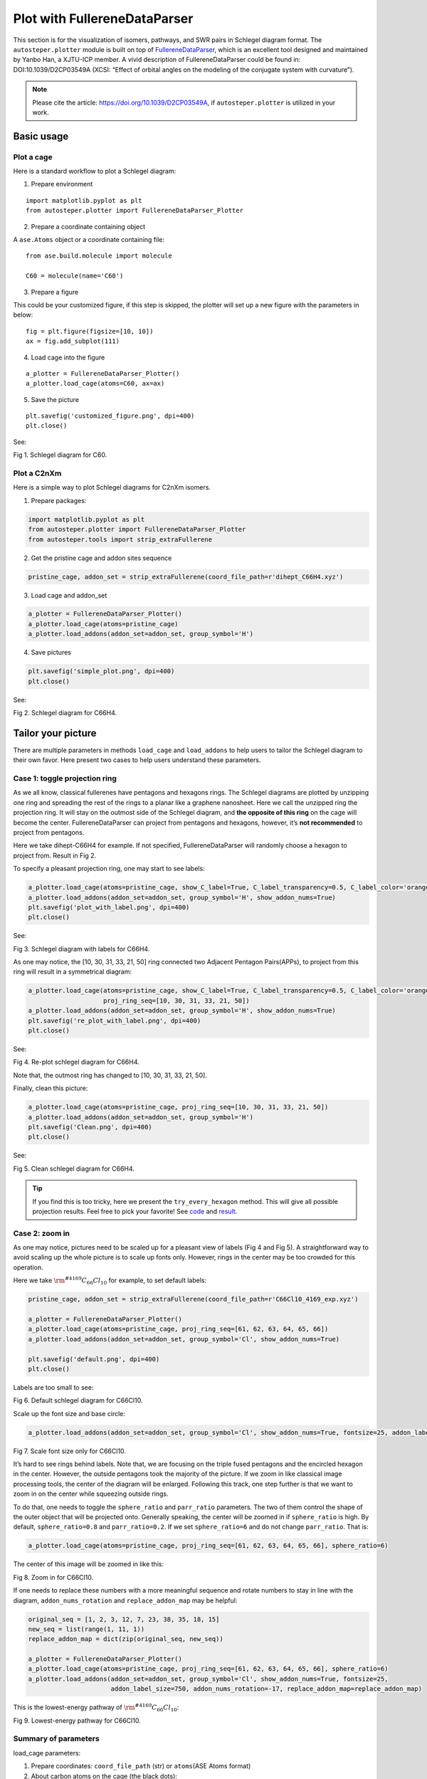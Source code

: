 Plot with FullereneDataParser
=============================

This section is for the visualization of isomers, pathways, and SWR
pairs in Schlegel diagram format. The ``autosteper.plotter`` module is
built on top of
`FullereneDataParser <https://github.com/XJTU-ICP/FullereneDataParser>`__,
which is an excellent tool designed and maintained by Yanbo Han, a
XJTU-ICP member. A vivid description of FullereneDataParser could be
found in: DOI:10.1039/D2CP03549A (XCSI: “Effect of orbital angles on the
modeling of the conjugate system with curvature”).

.. note::

   Please cite the article: https://doi.org/10.1039/D2CP03549A, if ``autosteper.plotter`` is utilized in your work.


Basic usage
-----------

Plot a cage
~~~~~~~~~~~

Here is a standard workflow to plot a Schlegel diagram:

1. Prepare environment

::

   import matplotlib.pyplot as plt
   from autosteper.plotter import FullereneDataParser_Plotter

2. Prepare a coordinate containing object

A ``ase.Atoms`` object or a coordinate containing file:

::

   from ase.build.molecule import molecule

   C60 = molecule(name='C60')

3. Prepare a figure

This could be your customized figure, if this step is skipped, the
plotter will set up a new figure with the parameters in below:

::

   fig = plt.figure(figsize=[10, 10])
   ax = fig.add_subplot(111)

4. Load cage into the figure

::

   a_plotter = FullereneDataParser_Plotter()
   a_plotter.load_cage(atoms=C60, ax=ax)

5. Save the picture

::

   plt.savefig('customized_figure.png', dpi=400)
   plt.close()

See:

.. image:: ./fig/pure.png
   :width: 400
   :alt: root
   :align: center

.. raw:: html

   <center>

Fig 1. Schlegel diagram for C60.

.. raw:: html

   </center>

Plot a C2nXm
~~~~~~~~~~~~

Here is a simple way to plot Schlegel diagrams for C2nXm isomers.

1. Prepare packages:

.. code:: python

   import matplotlib.pyplot as plt
   from autosteper.plotter import FullereneDataParser_Plotter
   from autosteper.tools import strip_extraFullerene

2. Get the pristine cage and addon sites sequence

.. code:: python

   pristine_cage, addon_set = strip_extraFullerene(coord_file_path=r'dihept_C66H4.xyz')

3. Load cage and addon_set

.. code:: python

   a_plotter = FullereneDataParser_Plotter()
   a_plotter.load_cage(atoms=pristine_cage)
   a_plotter.load_addons(addon_set=addon_set, group_symbol='H')

4. Save pictures

.. code:: python

   plt.savefig('simple_plot.png', dpi=400)
   plt.close()

See:

.. image:: ./fig/simple_plot.png
   :width: 400
   :alt: root
   :align: center

.. raw:: html

   <center>

Fig 2. Schlegel diagram for C66H4.

.. raw:: html

   </center>

Tailor your picture
-------------------

There are multiple parameters in methods ``load_cage`` and
``load_addons`` to help users to tailor the Schlegel diagram to their
own favor. Here present two cases to help users understand these
parameters.

Case 1: toggle projection ring
~~~~~~~~~~~~~~~~~~~~~~~~~~~~~~

As we all know, classical fullerenes have pentagons and hexagons rings.
The Schlegel diagrams are plotted by unzipping one ring and spreading
the rest of the rings to a planar like a graphene nanosheet. Here we
call the unzipped ring the projection ring. It will stay on the outmost
side of the Schlegel diagram, and **the opposite of this ring** on the
cage will become the center. FullereneDataParser can project from
pentagons and hexagons, however, it’s **not recommended** to project
from pentagons.

Here we take dihept-C66H4 for example. If not specified,
FullereneDataParser will randomly choose a hexagon to project from.
Result in Fig 2.

To specify a pleasant projection ring, one may start to see labels:

.. code:: python

   a_plotter.load_cage(atoms=pristine_cage, show_C_label=True, C_label_transparency=0.5, C_label_color='orange')
   a_plotter.load_addons(addon_set=addon_set, group_symbol='H', show_addon_nums=True)
   plt.savefig('plot_with_label.png', dpi=400)
   plt.close()

See:

.. image:: ./fig/plot_with_label.png
   :width: 700
   :alt: root
   :align: center

.. raw:: html

   <center>

Fig 3. Schlegel diagram with labels for C66H4.

.. raw:: html

   </center>

As one may notice, the [10, 30, 31, 33, 21, 50] ring connected two
Adjacent Pentagon Pairs(APPs), to project from this ring will result in
a symmetrical diagram:

.. code:: python

   a_plotter.load_cage(atoms=pristine_cage, show_C_label=True, C_label_transparency=0.5, C_label_color='orange',
                       proj_ring_seq=[10, 30, 31, 33, 21, 50])
   a_plotter.load_addons(addon_set=addon_set, group_symbol='H', show_addon_nums=True)
   plt.savefig('re_plot_with_label.png', dpi=400)
   plt.close()

See:

.. image:: ./fig/re_plot_with_label.png
   :width: 700
   :alt: root
   :align: center

.. raw:: html

   <center>

Fig 4. Re-plot schlegel diagram for C66H4.

.. raw:: html

   </center>

Note that, the outmost ring has changed to [10, 30, 31, 33, 21, 50].

Finally, clean this picture:

.. code:: python

   a_plotter.load_cage(atoms=pristine_cage, proj_ring_seq=[10, 30, 31, 33, 21, 50])
   a_plotter.load_addons(addon_set=addon_set, group_symbol='H')
   plt.savefig('Clean.png', dpi=400)
   plt.close()

See:

.. image:: ./fig/Clean.png
   :width: 400
   :alt: root
   :align: center

.. raw:: html

   <center>

Fig 5. Clean schlegel diagram for C66H4.

.. raw:: html

   </center>


.. tip::

   If you find this is too tricky, here we present the
   ``try_every_hexagon`` method. This will give all possible projection
   results. Feel free to pick your favorite! See
   `code <https://github.com/Franklalalala/AutoSteper/blob/master/gym/plot_with_FullerneDataParser/plot_C2nXm/plot_C2nXm.py#L23>`__
   and `result <https://github.com/Franklalalala/AutoSteper/tree/master/gym/plot_with_FullerneDataParser/plot_C2nXm/try_all_hexagons>`__.


Case 2: zoom in
~~~~~~~~~~~~~~~

As one may notice, pictures need to be scaled up for a pleasant view of
labels (Fig 4 and Fig 5). A straightforward way to avoid scaling up the
whole picture is to scale up fonts only. However, rings in the center
may be too crowded for this operation.

Here we take :math:`\rm ^{\#4169}C_{66}Cl_{10}` for example, to set
default labels:

.. code:: python

   pristine_cage, addon_set = strip_extraFullerene(coord_file_path=r'C66Cl10_4169_exp.xyz')

   a_plotter = FullereneDataParser_Plotter()
   a_plotter.load_cage(atoms=pristine_cage, proj_ring_seq=[61, 62, 63, 64, 65, 66])
   a_plotter.load_addons(addon_set=addon_set, group_symbol='Cl', show_addon_nums=True)

   plt.savefig('default.png', dpi=400)
   plt.close()

Labels are too small to see:

.. image:: ./fig/default.png
   :width: 400
   :alt: root
   :align: center

.. raw:: html

   <center>

Fig 6. Default schlegel diagram for C66Cl10.

.. raw:: html

   </center>

Scale up the font size and base circle:

.. code:: python

   a_plotter.load_addons(addon_set=addon_set, group_symbol='Cl', show_addon_nums=True, fontsize=25, addon_label_size=750)

.. image:: ./fig/scale_font_only.png
   :width: 400
   :alt: root
   :align: center

.. raw:: html

   <center>

Fig 7. Scale font size only for C66Cl10.

.. raw:: html

   </center>

It’s hard to see rings behind labels. Note that, we are focusing on the
triple fused pentagons and the encircled hexagon in the center. However,
the outside pentagons took the majority of the picture. If we zoom in
like classical image processing tools, the center of the diagram will be
enlarged. Following this track, one step further is that we want to zoom
in on the center while squeezing outside rings.

To do that, one needs to toggle the ``sphere_ratio`` and ``parr_ratio``
parameters. The two of them control the shape of the outer object that
will be projected onto. Generally speaking, the center will be zoomed in
if ``sphere_ratio`` is high. By default, ``sphere_ratio=0.8`` and
``parr_ratio=0.2``. If we set ``sphere_ratio=6`` and do not change
``parr_ratio``. That is:

.. code:: python

   a_plotter.load_cage(atoms=pristine_cage, proj_ring_seq=[61, 62, 63, 64, 65, 66], sphere_ratio=6)

The center of this image will be zoomed in like this:

.. image:: ./fig/zoom_in.png
   :width: 400
   :alt: root
   :align: center

.. raw:: html

   <center>

Fig 8. Zoom in for C66Cl10.

.. raw:: html

   </center>

If one needs to replace these numbers with a more meaningful sequence
and rotate numbers to stay in line with the diagram,
``addon_nums_rotation`` and ``replace_addon_map`` may be helpful:

.. code:: python

   original_seq = [1, 2, 3, 12, 7, 23, 38, 35, 18, 15]
   new_seq = list(range(1, 11, 1))
   replace_addon_map = dict(zip(original_seq, new_seq))

   a_plotter = FullereneDataParser_Plotter()
   a_plotter.load_cage(atoms=pristine_cage, proj_ring_seq=[61, 62, 63, 64, 65, 66], sphere_ratio=6)
   a_plotter.load_addons(addon_set=addon_set, group_symbol='Cl', show_addon_nums=True, fontsize=25,
                         addon_label_size=750, addon_nums_rotation=-17, replace_addon_map=replace_addon_map)

This is the lowest-energy pathway of :math:`\rm ^{\#4169}C_{66}Cl_{10}`:

.. image:: ./fig/pathway_final.png
   :width: 400
   :alt: root
   :align: center

.. raw:: html

   <center>

Fig 9. Lowest-energy pathway for C66Cl10.

.. raw:: html

   </center>

Summary of parameters
~~~~~~~~~~~~~~~~~~~~~

load_cage parameters:

1. Prepare coordinates: ``coord_file_path`` (str) or ``atoms``\ (ASE
   Atoms format)
2. About carbon atoms on the cage (the black dots):

   -  ``C_label_color``: by default, it’s ``black``
   -  ``C_label_transparency``: by default, it’s solid 1
   -  ``show_C_label``: show numbers on top of carbon atoms

3. Which ring to project from: ``proj_ring_seq``, set or list, **start
   from 1**
4. About pentagons:

   -  ``pentagon_color``: by default, it’s ``orange``
   -  ``pentagon_transparency``: by default, it’s 0.5. This parameter is
      useful when projecting from pentagons, which will result in
      disaster, again, we **do not recommend** projecting from
      pentagons.

5. Zoom in:

   -  ``sphere_ratio, parr_ratio``: by default, it’s ``0.8:0.2``, turn
      ``sphere_ratio`` up will zoom in.

6. ax: figure handle to plot, by default, a [10, 10] figure will set up.

load_addon parameters:

-  ``addon_set``: cage sites that are functionalied by groups. (Caution:
   addon set start from 0)
-  ``addon_color``: color of addons on diagram
-  ``group_symbol``: symbol of groups, this will help to assign default
   colors if ``addon_color`` not specified.
-  ``addon_label_size``: size of labels
-  ``show_addon_nums``: set true to see numbers of addons
-  ``addon_nums_rotation``: set true to rotate these numbers
-  ``replace_addon_map``: a map to replace addon numbers

Plot low e isomers
------------------

A simple loop will do for good.

.. code:: python

   import matplotlib.pyplot as plt
   from autosteper.plotter import FullereneDataParser_Plotter
   from autosteper.tools import get_low_e_ranks, strip_extraFullerene
   import pandas as pd


   a_plotter = FullereneDataParser_Plotter()
   # Here we take example on dihept-C66H4
   info = pd.read_pickle(r'path/to/passed_info.pickle')
   cutoff_para = {
       'mode': 'rank',
       'rank': 5
   }
   for a_rank in get_low_e_ranks(e_arr=info['energy'], para=cutoff_para):
       a_xyz_path = info['xyz_path'][a_rank]
       cage, addon_set = strip_extraFullerene(coord_file_path=a_xyz_path, group='H')
       a_plotter.load_cage(atoms=cage)
       a_plotter.load_addons(addon_set=addon_set)
       plt.savefig(f'rank_{a_rank+1}_2D.png', dpi=400)
       plt.close()


Plot pathways
-------------

To plot a pathway, the quick way is to directly plot each xyz file into
a 2D Schlegel diagram. This will indeed work for pathways generated from
``Path_parser`` module since pathways are generated with strict sequence
matches. A [0, 1] addon sequence will have derivatives [0, 1, 2, 3], but
will never give [7, 8, 2, 3].

However, the ``cook disordered`` function **re-generated** topological
linkage information by solving sub-graph isomorphism problems. For
example, in Fig 10, C60Cl4-1 is isomorphic with C60Cl4-2. Both of them
could be precursors of C60Cl6. This will bring inconsistency for pathway
visualization.

.. image:: ./fig/pathway_problems.png
   :width: 1000
   :alt: root
   :align: center

.. raw:: html

   <center>

Fig 10. Illustration of isomorphism problem.

.. raw:: html

   </center>

To solve this problem, we need to re-label intermediates by matching
their addon sequence to a subset of the end-addition-state one.

This will be good for a single pathway. When it comes to multiple
pathways, a new problem will emerge if mixed end-addition-state isomers
are involved. As mentioned above, we match intermediates to the
end-addition-state isomer. Which one to map when there are multiple
end-addition-state isomers?

Here we propose to match the lowest-energy one.

.. image:: ./fig/pathway_end_addition_state_match.png
   :width: 1000
   :alt: root
   :align: center

.. raw:: html

   <center>

Fig 11. Illustration of re-match end-addition-state isomers.

.. raw:: html

   </center>

Figure 11 (a) is the synthesized :math:`\rm ^{\#4169}C_{66}Cl_{10}`.
Figure 11 (b) is the second lowest-energy isomer. One may notice that
both of them have an encircled hexagon and their difference comes from
the triple fused pentagons. However, this observation can only be
achieved by experienced fullerene researchers. Visualization of the two
could be prettified by matching mutual addon sites, see Figure 11 (c).

Dealing with these tricky matching problems has been wrapped into a
single method, ``plot_pathway_unit``. For parameters:

-  ``src_pathway_root``: the original pathway root
-  ``new_pathway_workbase``: new pathway workbase
-  ``is_match_max_adduct``: set true to match max adduct to a specific
   isomer
-  ``max_adduct_path``: the path to the specific isomer
-  ``diff_len``: how much shifts between two isomers
-  ``is_re_label``: set true to plot after re-label
-  ``dpi``: the quality of dumped pictures

The rest of the parameters are the same as in the previous section.

Plot SWR
--------

The problem of plot SWR is basically the same as above. A one-step-SWR
between cage 1 and cage 2 means there is one C-C bond rotated 90 degrees
in cage 1 to become cage 2.

For example, :math:`\rm ^{\#11}C_{84}` and :math:`\rm ^{\#12}C_{84}`,
there are 82 identical carbon atoms. One needs to match pristine cages
before the ``load_cage`` stage and change the addon numbers to the new,
re-matched cages.

In the latest version of AutoSteper, this kind of cage-matching has been
wrapped into the ``find_SWR`` function. Information about SWR bonds and
addon sites has been dumped into the ``sites_info.txt``. Therefore, the
plot section has been released from complex matching problem. Simply
plot every xyz file with regard to sites info well present a pleasant
view.

The corresponding method is ``plot_swr``. For parameters:

-  ``src_swr_root``: root to the AutoSteper-generated SWR pairs
-  ``dpi``: the quality of dumped pictures


.. warning::

   If projection ring is specified, please make sure the projection ring is in the queried atoms. The target atoms is mapped to the queried atoms. There are some scenarios that this ring does not appear in the mapped target atoms. But it's very rare. After all, be careful about this parameter!


The rest of the parameters are the same as in the previous section. This
method will navigate to the original SWR workbase(``src_swr_root``),
match pristine cages, plot, and dump pictures in that folder.

(The support for multi-step SWR is still under development.)

Figure 12 presents one of the scenarios:

.. image:: ./fig/plot_swr.png
   :width: 700
   :alt: root
   :align: center

.. raw:: html

   <center>

Fig 12. Illustration of an AutoSteper-generated SWR pair.

.. raw:: html

   </center>

The two bold carbon atoms are the rotated C-C bond.

